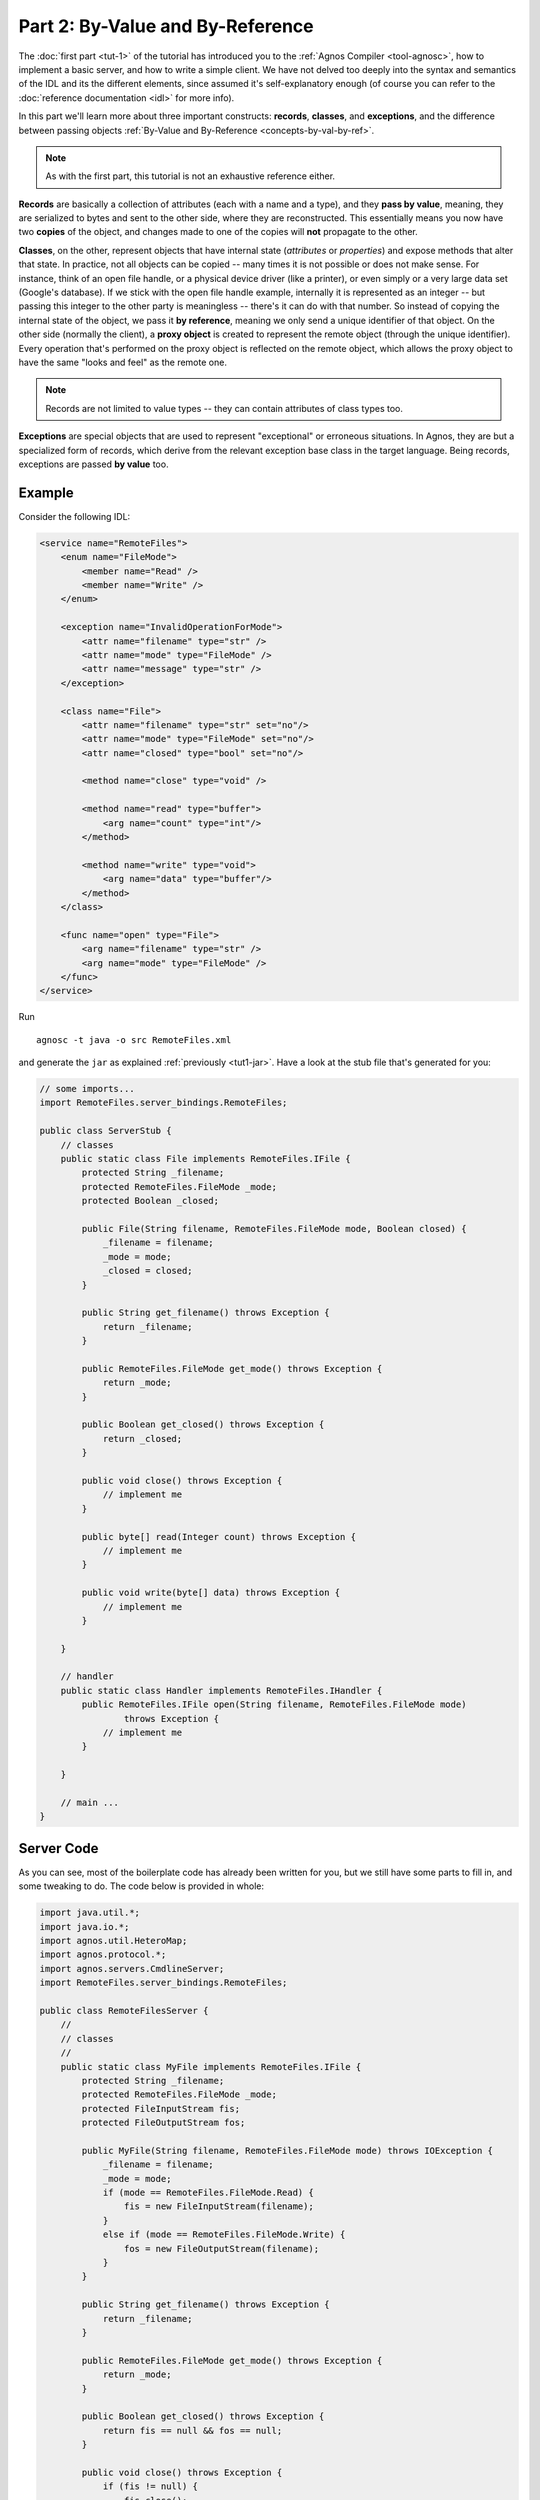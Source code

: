 Part 2: By-Value and By-Reference
=================================

The :doc:`first part <tut-1>` of the tutorial has introduced you to the 
:ref:`Agnos Compiler <tool-agnosc>`, how to implement a basic server,
and how to write a simple client. We have not delved too deeply into the
syntax and semantics of the IDL and its the different elements, since assumed 
it's self-explanatory enough (of course you can refer to the 
:doc:`reference documentation <idl>` for more info). 

In this part we'll learn more about three important constructs: **records**, 
**classes**, and **exceptions**, and the difference between passing objects
:ref:`By-Value and By-Reference <concepts-by-val-by-ref>`. 

.. note::
   As with the first part, this tutorial is not an exhaustive reference either.

**Records** are basically a collection of attributes (each with a name and a 
type), and they **pass by value**, meaning, they are serialized to bytes and 
sent to the other side, where they are reconstructed. This essentially means 
you now have two **copies** of the object, and changes made to one of the 
copies will **not** propagate to the other. 

**Classes**, on the other, represent objects that have internal state 
(*attributes* or *properties*) and expose methods that alter that state.
In practice, not all objects can be copied -- many times it is not possible
or does not make sense. For instance, think of an open file handle, or a 
physical device driver (like a printer), or even simply or a very large data 
set (Google's database). 
If we stick with the open file handle example, internally it is represented as 
an integer -- but passing this integer to the other party is meaningless -- 
there's it can do with that number. So instead of copying the internal state of 
the object, we pass it **by reference**, meaning we only send a unique 
identifier of that object. 
On the other side (normally the client), a **proxy object** is created to 
represent the remote object (through the unique identifier). Every operation
that's performed on the proxy object is reflected on the remote object, which 
allows the proxy object to have the same "looks and feel" as the remote one.

.. note::
   Records are not limited to value types -- they can contain attributes of 
   class types too.

**Exceptions** are special objects that are used to represent "exceptional" or
erroneous situations. In Agnos, they are but a specialized form of records, 
which derive from the relevant exception base class in the target language. 
Being records, exceptions are passed **by value** too.

.. _tut2-idl:

Example
-------
Consider the following IDL:

.. code-block:: xml

    <service name="RemoteFiles">
        <enum name="FileMode">
            <member name="Read" />
            <member name="Write" />
        </enum>
        
        <exception name="InvalidOperationForMode">    
            <attr name="filename" type="str" />
            <attr name="mode" type="FileMode" />
            <attr name="message" type="str" />
        </exception>
        
        <class name="File">
            <attr name="filename" type="str" set="no"/>
            <attr name="mode" type="FileMode" set="no"/>
            <attr name="closed" type="bool" set="no"/>
    
            <method name="close" type="void" />
            
            <method name="read" type="buffer">
                <arg name="count" type="int"/>
            </method> 
    
            <method name="write" type="void">
                <arg name="data" type="buffer"/>
            </method> 
        </class>
        
        <func name="open" type="File">
            <arg name="filename" type="str" />
            <arg name="mode" type="FileMode" />
        </func>
    </service>

Run ::

  agnosc -t java -o src RemoteFiles.xml

and generate the ``jar`` as explained :ref:`previously <tut1-jar>`. Have a look at
the stub file that's generated for you:

.. code-block:: java

    // some imports...
    import RemoteFiles.server_bindings.RemoteFiles;
    
    public class ServerStub {
        // classes
        public static class File implements RemoteFiles.IFile {
            protected String _filename;
            protected RemoteFiles.FileMode _mode;
            protected Boolean _closed;
    
            public File(String filename, RemoteFiles.FileMode mode, Boolean closed) {
                _filename = filename;
                _mode = mode;
                _closed = closed;
            }
    
            public String get_filename() throws Exception {
                return _filename;
            }
    
            public RemoteFiles.FileMode get_mode() throws Exception {
                return _mode;
            }
    
            public Boolean get_closed() throws Exception {
                return _closed;
            }
    
            public void close() throws Exception {
                // implement me
            }
    
            public byte[] read(Integer count) throws Exception {
                // implement me
            }
    
            public void write(byte[] data) throws Exception {
                // implement me
            }
    
        }
    
        // handler
        public static class Handler implements RemoteFiles.IHandler {
            public RemoteFiles.IFile open(String filename, RemoteFiles.FileMode mode)
                    throws Exception {
                // implement me
            }
    
        }
        
        // main ...
    }

Server Code
-----------

As you can see, most of the boilerplate code has already been written for you,
but we still have some parts to fill in, and some tweaking to do. The code 
below is provided in whole:

.. code-block:: java

    import java.util.*;
    import java.io.*;
    import agnos.util.HeteroMap;
    import agnos.protocol.*;
    import agnos.servers.CmdlineServer;
    import RemoteFiles.server_bindings.RemoteFiles;
    
    public class RemoteFilesServer {
        //
        // classes
        //
        public static class MyFile implements RemoteFiles.IFile {
            protected String _filename;
            protected RemoteFiles.FileMode _mode;
            protected FileInputStream fis;
            protected FileOutputStream fos;
    
            public MyFile(String filename, RemoteFiles.FileMode mode) throws IOException {
                _filename = filename;
                _mode = mode;
                if (mode == RemoteFiles.FileMode.Read) {
                    fis = new FileInputStream(filename);
                }
                else if (mode == RemoteFiles.FileMode.Write) {
                    fos = new FileOutputStream(filename);
                }
            }
    
            public String get_filename() throws Exception {
                return _filename;
            }
    
            public RemoteFiles.FileMode get_mode() throws Exception {
                return _mode;
            }
    
            public Boolean get_closed() throws Exception {
                return fis == null && fos == null;
            }
    
            public void close() throws Exception {
                if (fis != null) {
                    fis.close();
                    fis = null;
                }
                if (fos != null) {
                    fos.close();
                    fos = null;
                }
            }
    
            public byte[] read(Integer count) throws Exception {
                if (get_closed()) {
                    throw new EOFException("file is closed");
                }
                if (_mode != RemoteFiles.FileMode.Read) {
                    throw new RemoteFiles.InvalidOperationForMode(_filename, 
                        _mode, "mode must be 'Read'");
                }
                byte[] data = new byte[count];
                fis.read(data, 0, count);
                return data;
            }
    
            public void write(byte[] data) throws Exception {
                if (get_closed()) {
                    throw new EOFException("file is closed");
                }
                if (_mode != RemoteFiles.FileMode.Write) {
                    throw new RemoteFiles.InvalidOperationForMode(_filename, 
                        _mode, "mode must be 'Write'");
                }
                fos.write(data, 0, data.length);
            }
        }
    
        //
        // handler
        //
        public static class Handler implements RemoteFiles.IHandler {
            public RemoteFiles.IFile open(String filename, RemoteFiles.FileMode mode)
                    throws Exception {
                return new MyFile(filename, mode);
            }
    
        }
    
        //
        // main
        //
        public static void main(String[] args) {
            CmdlineServer server = new CmdlineServer(
                    new RemoteFiles.ProcessorFactory(new Handler()));
            try {
                server.main(args);
            } catch (Exception ex) {
                ex.printStackTrace(System.err);
            }
        }
    
    }

The above code will compile (with the necessary jars), and you could run it
from the command line (don't forget to specify the port number, e.g., 
``-p 12345``).

Client Code
-----------
Generate the ``python`` bindings (i.e., ``agnosc -t python RemoteFiles.xml``),
and let's dive in:

.. code-block:: python

    >>> import RemoteFiles_bindings
    
    # create the client instance
    >>> c = RemoteFiles_bindings.Client.connect("localhost", 12345)
    
    # open some file for reading
    >>> f = c.open("/tmp/agnos-test/myidl.xml", RemoteFiles_bindings.FileMode.Read)
    
    # as you can see, we got back a file proxy object
    >>> f
    <FileProxy instance @ 1>
    
    # and it behaves as you might expect
    >>> f.closed
    False

    >>> f.read(20)
    '<service name="Remot'
    >>> f.read(20)
    'eFiles">\n    <enum n'
    >>> f.read(20)
    'ame="FileMode">\n    '
    
    # but since we opened it for reading, writing will fail
    >>> f.write("foo")
    Traceback (most recent call last):
      File "<stdin>", line 1, in <module>
      File "RemoteFiles_bindings.py", line 93, in write
        return self._client._funcs.sync_900034(self, data)
      File "RemoteFiles_bindings.py", line 385, in sync_900034
        return _self.utils.get_reply(seq)
      File "/usr/local/lib/python2.6/dist-packages/agnos/protocol.py", line 465, in get_reply
        raise obj
    RemoteFiles_bindings.InvalidOperationForMode: 
       InvalidOperationForMode(u'/tmp/agnos-test/myidl.xml', FileMode('Read' = 0), 
       u"mode must be 'Write'")
    
    # don't worry, nothing's broke
    >>> f.read(10)
    '    <membe'
    >>> f.closed
    False
    
    # let's close the file
    >>> f.close()
    >>> f.closed
    True
    
    # so if we tried reading again, it won't work
    >>> f.read(20)
    Traceback (most recent call last):
      File "<stdin>", line 1, in <module>
      File "RemoteFiles_bindings.py", line 91, in read
        return self._client._funcs.sync_900033(self, count)
      File "RemoteFiles_bindings.py", line 394, in sync_900033
        return _self.utils.get_reply(seq)
      File "/usr/local/lib/python2.6/dist-packages/agnos/protocol.py", line 465, in get_reply
        raise obj
    agnos.protocol.GenericException: java.io.EOFException: file is closed
    ---------------- Remote Traceback ----------------
        at RemoteFilesServer$MyFile.read(RemoteFilesServer.java:54)
        at RemoteFiles.server_bindings.RemoteFiles$Processor.processInvoke(RemoteFiles.java:402)
        at agnos.protocol.BaseProcessor.process(BaseProcessor.java:147)
        at agnos.servers.BaseServer._serveClient(BaseServer.java:60)
        at agnos.servers.SimpleServer.serveClient(SimpleServer.java:39)
        at agnos.servers.BaseServer.serve(BaseServer.java:50)
        at agnos.servers.CmdlineServer.main(CmdlineServer.java:124)
        at RemoteFilesServer.main(RemoteFilesServer.java:93)
    
    >>>

As you can see, the ``FileProxy`` instance looks and behaves just like the
real object, reflecting all local operations on the remote one.

You may also have noticed we got two kinds of exceptions, each with a different 
kind of traceback: the first is an exception of type 
``RemoteFiles_bindings.InvalidOperationForMode``, while the second is an 
exception of type ``agnos.protocol.GenericException``. The ``InvalidOperationForMode``
exception was defined by our IDL, may contain custom members, and is thrown
explicitly by our code (see the ``read`` and ``write`` methods of class 
``MyFile``).

The ``GenericException``, on the other hand, wraps an "external" exception 
(one that was not defined by the IDL). You can't throw a ``GenericException`` 
directly, but any exception that Agnos does not recognize will be wrapped by
one. As you can see, the ``GenericException`` includes the server's traceback
(which may not be pretty at all ;).




